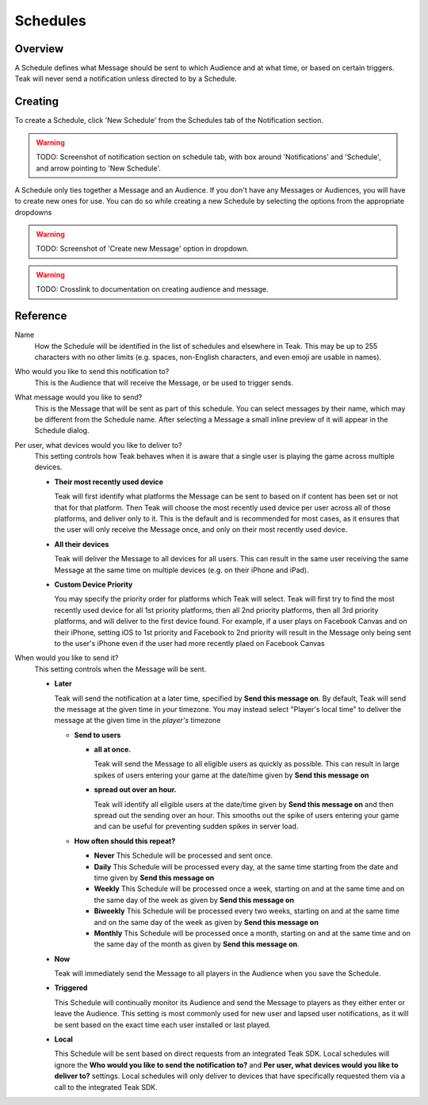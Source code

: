 .. _schedule:

Schedules
=========

Overview
--------

A Schedule defines what Message should be sent to which Audience and at what time, or based on certain triggers. Teak will never send a notification unless directed to by a Schedule.

Creating
--------

To create a Schedule, click 'New Schedule' from the Schedules tab of the Notification section.

.. warning:: TODO: Screenshot of notification section on schedule tab, with box around 'Notifications' and 'Schedule', and arrow pointing to 'New Schedule'.

A Schedule only ties together a Message and an Audience. If you don't have any Messages or Audiences, you will have to create new ones for use. You can do so while creating a new Schedule by selecting the options from the appropriate dropdowns

.. warning:: TODO: Screenshot of 'Create new Message' option in dropdown.

.. warning:: TODO: Crosslink to documentation on creating audience and message.

Reference
---------

Name
  How the Schedule will be identified in the list of schedules and elsewhere in Teak. This may be up to 255 characters with no other limits (e.g. spaces, non-English characters, and even emoji are usable in names).

Who would you like to send this notification to?
  This is the Audience that will receive the Message, or be used to trigger sends.

What message would you like to send?
  This is the Message that will be sent as part of this schedule. You can select messages by their name, which may be different from the Schedule name. After selecting a Message a small inline preview of it will appear in the Schedule dialog.

Per user, what devices would you like to deliver to?
  This setting controls how Teak behaves when it is aware that a single user is playing the game across multiple devices.

  - **Their most recently used device**

    Teak will first identify what platforms the Message can be sent to based on if content has been set or not that for that platform. Then Teak will choose the most recently used device per user across all of those platforms, and deliver only to it. This is the default and is recommended for most cases, as it ensures that the user will only receive the Message once, and only on their most recently used device.
  - **All their devices**

    Teak will deliver the Message to all devices for all users. This can result in the same user receiving the same Message at the same time on multiple devices (e.g. on their iPhone and iPad).
  - **Custom Device Priority**

    You may specify the priority order for platforms which Teak will select. Teak will first try to find the most recently used device for all 1st priority platforms, then all 2nd priority platforms, then all 3rd priority platforms, and will deliver to the first device found. For example, if a user plays on Facebook Canvas and on their iPhone, setting iOS to 1st priority and Facebook to 2nd priority will result in the Message only being sent to the user's iPhone even if the user had more recently plaed on Facebook Canvas

When would you like to send it?
  This setting controls when the Message will be sent.

  - **Later**

    Teak will send the notification at a later time, specified by **Send this message on**. By default, Teak will send the message at the given time in *your* timezone. You may instead select "Player's local time" to deliver the message at the given time in the *player's* timezone
    
    - **Send to users**

      - **all at once.**

        Teak will send the Message to all eligible users as quickly as possible. This can result in large spikes of users entering your game at the date/time given by **Send this message on**

      - **spread out over an hour.**

        Teak will identify all eligible users at the date/time given by **Send this message on** and then spread out the sending over an hour. This smooths out the spike of users entering your game and can be useful for preventing sudden spikes in server load.

    - **How often should this repeat?**

      - **Never**
        This Schedule will be processed and sent once.
      - **Daily**
        This Schedule will be processed every day, at the same time starting from the date and time given by **Send this message on**
      - **Weekly**
        This Schedule will be processed once a week, starting on and at the same time and on the same day of the week as given by **Send this message on**
      - **Biweekly**
        This Schedule will be processed every two weeks, starting on and at the same time and on the same day of the week as given by **Send this message on**
      - **Monthly**
        This Schedule will be processed once a month, starting on and at the same time and on the same day of the month as given by **Send this message on**.

  - **Now**

    Teak will immediately send the Message to all players in the Audience when you save the Schedule.

  - **Triggered**

    This Schedule will continually monitor its Audience and send the Message to players as they either enter or leave the Audience. This setting is most commonly used for new user and lapsed user notifications, as it will be sent based on the exact time each user installed or last played.

  - **Local**

    This Schedule will be sent based on direct requests from an integrated Teak SDK. Local schedules will ignore the **Who would you like to send the notification to?** and **Per user, what devices would you like to deliver to?** settings. Local schedules will only deliver to devices that have specifically requested them via a call to the integrated Teak SDK. 
